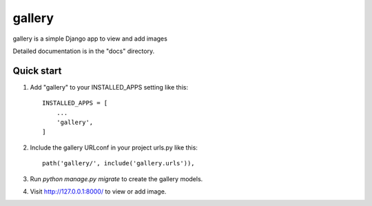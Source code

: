 =====
gallery
=====

gallery is a simple Django app to view and add images

Detailed documentation is in the "docs" directory.

Quick start
-----------

1. Add "gallery" to your INSTALLED_APPS setting like this::

    INSTALLED_APPS = [
        ...
        'gallery',
    ]

2. Include the gallery URLconf in your project urls.py like this::

    path('gallery/', include('gallery.urls')),

3. Run `python manage.py migrate` to create the gallery models.


4. Visit http://127.0.0.1:8000/ to view or add image.
